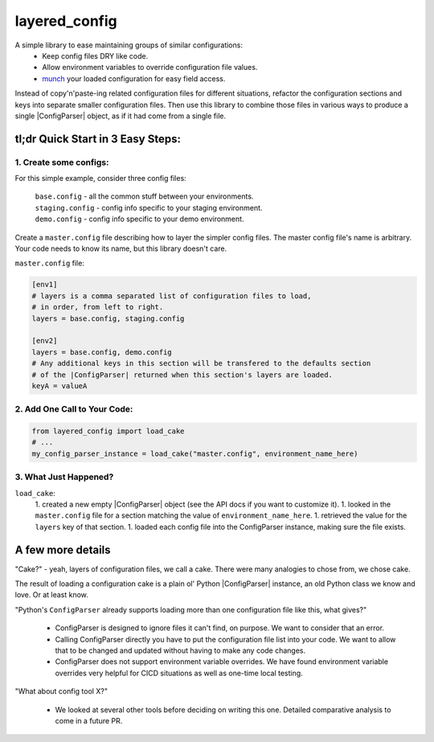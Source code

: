 layered_config
==============

A simple library to ease maintaining groups of similar configurations:
   * Keep config files DRY like code.
   * Allow environment variables to override configuration file values.
   * `munch`_ your loaded configuration for easy field access.

Instead of copy'n'paste-ing related configuration files for different situations,
refactor the configuration sections and keys into separate smaller configuration files.
Then use this library to combine those files in various ways to produce a single |ConfigParser| object,
as if it had come from a single file.


tl;dr Quick Start in 3 Easy Steps:
----------------------------------

1. Create some configs:
~~~~~~~~~~~~~~~~~~~~~~~

For this simple example, consider three config files:

    | ``base.config`` - all the common stuff between your environments.
    | ``staging.config`` - config info specific to your staging environment.
    | ``demo.config`` - config info specific to your demo environment.

Create a ``master.config`` file describing how to layer the simpler config files.
The master config file's name is arbitrary.
Your code needs to know its name, but this library doesn't care.

``master.config`` file:

.. code:: INI

    [env1]
    # layers is a comma separated list of configuration files to load,
    # in order, from left to right.
    layers = base.config, staging.config

    [env2]
    layers = base.config, demo.config
    # Any additional keys in this section will be transfered to the defaults section
    # of the |ConfigParser| returned when this section's layers are loaded.
    keyA = valueA


2. Add One Call to Your Code:
~~~~~~~~~~~~~~~~~~~~~~~~~~~~~

.. code:: python

    from layered_config import load_cake
    # ...
    my_config_parser_instance = load_cake("master.config", environment_name_here)


3. What Just Happened?
~~~~~~~~~~~~~~~~~~~~~~

``load_cake``:
    1. created a new empty |ConfigParser| object (see the API docs if you want to customize it).
    1. looked in the ``master.config`` file for a section matching the value of ``environment_name_here``.
    1. retrieved the value for the ``layers`` key of that section.
    1. loaded each config file into the ConfigParser instance, making sure the file exists.


A few more details
------------------

"Cake?" - yeah, layers of configuration files, we call a cake.
There were many analogies to chose from, we chose cake.

The result of loading a configuration cake is a plain ol' Python |ConfigParser| instance,
an old Python class we know and love. Or at least know.

"Python's ``ConfigParser`` already supports loading more than one configuration file like this, what gives?"

   * ConfigParser is designed to ignore files it can't find, on purpose.
     We want to consider that an error.
   * Calling ConfigParser directly you have to put the configuration file list into your code.
     We want to allow that to be changed and updated without having to make any code changes.
   * ConfigParser does not support environment variable overrides.
     We have found environment variable overrides very helpful for CICD situations as well as
     one-time local testing.

"What about config tool X?"

   * We looked at several other tools before deciding on writing this one.
     Detailed comparative analysis to come in a future PR.

.. _`munch`: https://pypi.org/project/munch/
.. |ConfigParser| replace:: :py:class:`~configparser.ConfigParser`
